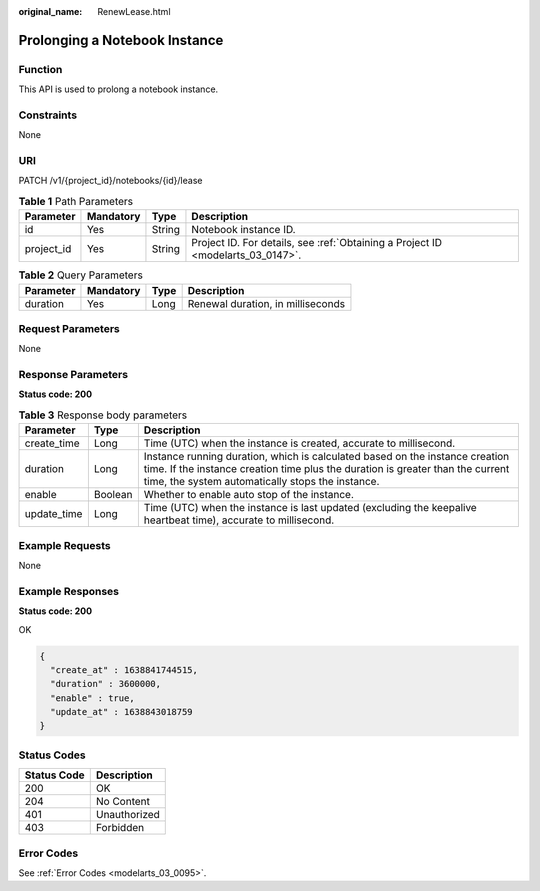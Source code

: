 :original_name: RenewLease.html

.. _RenewLease:

Prolonging a Notebook Instance
==============================

Function
--------

This API is used to prolong a notebook instance.

Constraints
-----------

None

URI
---

PATCH /v1/{project_id}/notebooks/{id}/lease

.. table:: **Table 1** Path Parameters

   +------------+-----------+--------+---------------------------------------------------------------------------------+
   | Parameter  | Mandatory | Type   | Description                                                                     |
   +============+===========+========+=================================================================================+
   | id         | Yes       | String | Notebook instance ID.                                                           |
   +------------+-----------+--------+---------------------------------------------------------------------------------+
   | project_id | Yes       | String | Project ID. For details, see :ref:`Obtaining a Project ID <modelarts_03_0147>`. |
   +------------+-----------+--------+---------------------------------------------------------------------------------+

.. table:: **Table 2** Query Parameters

   ========= ========= ==== =================================
   Parameter Mandatory Type Description
   ========= ========= ==== =================================
   duration  Yes       Long Renewal duration, in milliseconds
   ========= ========= ==== =================================

Request Parameters
------------------

None

Response Parameters
-------------------

**Status code: 200**

.. table:: **Table 3** Response body parameters

   +-------------+---------+--------------------------------------------------------------------------------------------------------------------------------------------------------------------------------------------------------------------+
   | Parameter   | Type    | Description                                                                                                                                                                                                        |
   +=============+=========+====================================================================================================================================================================================================================+
   | create_time | Long    | Time (UTC) when the instance is created, accurate to millisecond.                                                                                                                                                  |
   +-------------+---------+--------------------------------------------------------------------------------------------------------------------------------------------------------------------------------------------------------------------+
   | duration    | Long    | Instance running duration, which is calculated based on the instance creation time. If the instance creation time plus the duration is greater than the current time, the system automatically stops the instance. |
   +-------------+---------+--------------------------------------------------------------------------------------------------------------------------------------------------------------------------------------------------------------------+
   | enable      | Boolean | Whether to enable auto stop of the instance.                                                                                                                                                                       |
   +-------------+---------+--------------------------------------------------------------------------------------------------------------------------------------------------------------------------------------------------------------------+
   | update_time | Long    | Time (UTC) when the instance is last updated (excluding the keepalive heartbeat time), accurate to millisecond.                                                                                                    |
   +-------------+---------+--------------------------------------------------------------------------------------------------------------------------------------------------------------------------------------------------------------------+

Example Requests
----------------

None

Example Responses
-----------------

**Status code: 200**

OK

.. code-block::

   {
     "create_at" : 1638841744515,
     "duration" : 3600000,
     "enable" : true,
     "update_at" : 1638843018759
   }

Status Codes
------------

=========== ============
Status Code Description
=========== ============
200         OK
204         No Content
401         Unauthorized
403         Forbidden
=========== ============

Error Codes
-----------

See :ref:`Error Codes <modelarts_03_0095>`.
